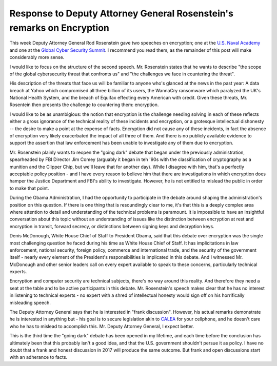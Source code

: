 Response to Deputy Attorney General Rosenstein's remarks on Encryption
======================================================================

This week Deputy Attorney General Rod Rosenstein gave two speeches on
encryption; one at the `U.S. Naval Academy`_ and one at the `Global Cyber
Security Summit`_. I recommend you read them, as the remainder of this post
will make considerably more sense.

I would like to focus on the structure of the second speech. Mr. Rosenstein
states that he wants to describe "the scope of the global cybersecurity threat
that confronts us" and "the challenges we face in countering the threat".

His description of the threats that face us will be familiar to anyone who's
glanced at the news in the past year: A data breach at Yahoo which compromised
all three billion of its users, the WannaCry ransomware which paralyzed the
UK's National Health System, and the breach of Equifax effecting every American
with credit. Given these threats, Mr. Rosentein then presents the challenge to
countering them: encryption.

I would like to be as unambigious: the notion that encryption is the challenge
needing solving in each of these reflects either a gross ignorance of the
technical reality of these incidents and encryption, or a grotesque
intellectual dishonesty -- the desire to make a point at the expense of facts.
Encryption did not cause any of these incidents, in fact the absence of
encryption very likely exacerbated the impact of all three of them. And there
is no publicly available evidence to support the assertion that law enforcement
has been unable to investigate any of them due to encryption.

Mr. Rosenstein plainly wants to reopen the "going dark" debate that began under
the previously administration, spearheaded by FBI Director Jim Comey (arguably
it began in teh '90s with the classification of cryptography as a munition and
the Clipper Chip, but we'll leave that for another day). While I disagree with
him, that's a perfectly acceptable policy position - and I have every reason to
believe him that there are investigations in which encryption does hamper the
Justice Department and FBI's ability to investigate. However, he is not
entitled to mislead the public in order to make that point.

During the Obama Administration, I had the opportunity to participate in the
debate around shaping the administration's position on this question. If there
is one thing that is resoundingly clear to me, it's that this is a deeply
complex area where attention to detail and understanding of the technical
problems is paramount. It is impossible to have an insightful conversation
about this topic without an understanding of issues like the distinction
between encryption at rest and encryption in transit, forward secrecy, or
distinctions between signing keys and decryption keys.

Denis McDonough, White House Chief of Staff to President Obama, said that this
debate over encryption was the single most challenging question he faced during
his time as White House Chief of Staff. It has implicitations in law
enforcement, national security, foreign policy, commerce and international
trade, and the security of the government itself - nearly every element of the
President's responsibilities is implicated in this debate. And I witnessed Mr.
McDonough and other senior leaders call on every expert available to speak to
these concerns, particularly technical experts.

Encryption and computer security are technical subjects, there's no way around
this reality. And therefore they need a seat at the table and to be active
participants in this debate. Mr. Rosenstein's speech makes clear that he has no
interest in listening to technical experts - no expert with a shred of
intellectual honesty would sign off on his horrifically misleading speech.

The Deputy Attorney General says that he is interested in "frank discussion".
However, his actual remarks demonstrate he is interested in anything but - his
goal is to secure legislation akin to `CALEA`_ for your cellphone, and he
doesn't care who he has to mislead to accomplish this. Mr. Deputy Attorney
General, I expect better.

This is the third time the "going dark" debate has been opened in my lifetime,
and each time before the conclusion has ultimately been that this probably
isn't a good idea, and that the U.S. government shouldn't persue it as policy.
I have no doubt that a frank and honest discussion in 2017 will produce the
same outcome. But frank and open discussions start with an adherance to facts.

.. _`U.S. Naval Academy`: https://lawfareblog.com/deputy-attorney-general-rod-rosenstein-remarks-encryption
.. _`Global Cyber Security Summit`: https://www.justice.gov/opa/speech/deputy-attorney-general-rod-j-rosenstein-delivers-remarks-global-cyber-security-summit
.. _`CALEA`: https://en.wikipedia.org/wiki/Communications_Assistance_for_Law_Enforcement_Act
